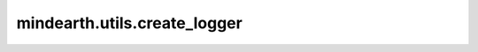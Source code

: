 mindearth.utils.create_logger
==============================================

.. py:function:: mindearth.utils.create_logger(path="./log.log", level=logging.INFO)

    创建一个日志系统。

    参数：
        - **path** (str) - 存放日志的路径。默认值： ``"./log.log"``。
        - **level** (int) - 日志等级。默认值： ``logging.INFO``。

    返回：
        logging.RootLogger，记录信息的日志系统。
